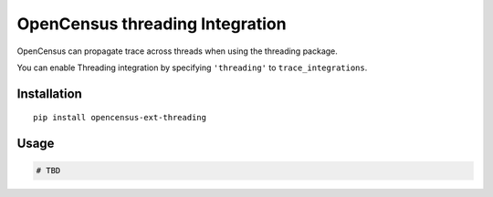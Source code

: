 OpenCensus threading Integration
============================================================================

OpenCensus can propagate trace across threads when using the threading package.

You can enable Threading integration by specifying ``'threading'`` to ``trace_integrations``.

Installation
------------

::

    pip install opencensus-ext-threading

Usage
-----

.. code:: python

    # TBD
